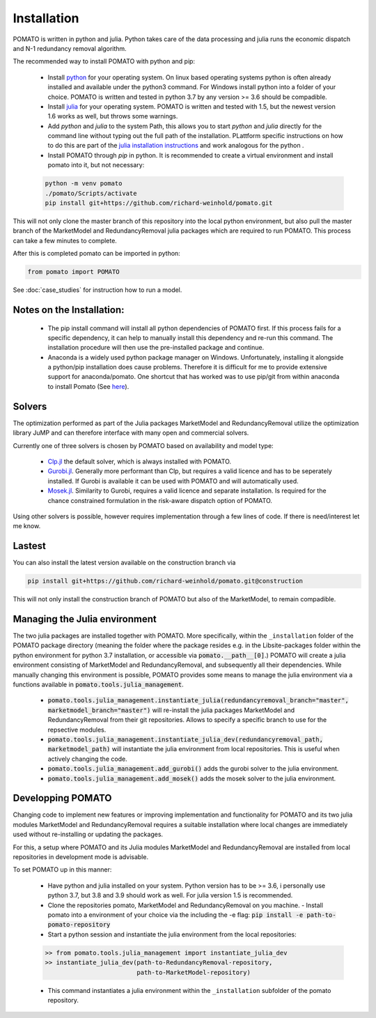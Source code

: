 .. _installation:

Installation
------------

POMATO is written in python and julia. Python takes care of the data processing
and julia runs the economic dispatch and N-1 redundancy removal algorithm. 

The recommended way to install POMATO with python and pip:

    - Install `python <https://www.python.org/downloads/>`_ for your operating system. On linux
      based operating systems python is often already installed and available under the python3
      command. For Windows install python into a folder of your choice. POMATO is written and tested
      in python 3.7 by any version >= 3.6 should be compadible. 
    
    - Install `julia <https://julialang.org/downloads/>`_ for your operating system. POMATO is
      written and tested with 1.5, but the newest version 1.6 works as well, but throws some
      warnings.  

    - Add *python* and *julia* to the system Path, this allows you to start  *python* and *julia*
      directly for the command line without typing out the full path of the installation. PLattform
      specific instructions on how to do this are part of the `julia installation instructions
      <https://julialang.org/downloads/platform/>`_ and work analogous for the python .  
    
    - Install POMATO through *pip* in python. It is recommended to create a virtual environment and
      install pomato into it, but not necessary:
    
    .. code-block::

        python -m venv pomato
        ./pomato/Scripts/activate
        pip install git+https://github.com/richard-weinhold/pomato.git


This will not only clone the master branch of this repository into the local python environment, but
also pull the master branch of the MarketModel and RedundancyRemoval julia packages which are
required to run POMATO. This process can take a few minutes to complete.

After this is completed pomato can be imported in python:

.. code-block:: python

    from pomato import POMATO

See :doc:`case_studies` for instruction how to run a model.

Notes on the Installation:
**************************

  - The pip install command will install all python dependencies of POMATO first. If this process
    fails for a specific dependency, it can help to manually install this dependency and re-run this 
    command. The installation procedure will then use the pre-installed package and continue.
  - Anaconda is a widely used python package manager on Windows. Unfortunately, installing it
    alongside a python/pip installation does cause problems. Therefore it is difficult for me to
    provide extensive support for anaconda/pomato. One shortcut that has worked was to use pip/git
    from within anaconda to install Pomato (See `here <https://stackoverflow.com/a/50141879>`_).

Solvers
*******

The optimization performed as part of the Julia packages MarketModel and RedundancyRemoval utilize 
the optimization library JuMP and can therefore interface with many open and commercial solvers. 

Currently one of three solvers is chosen by POMATO based on availability and model type:

    - `Clp.jl <https://github.com/jump-dev/Clp.jl>`_ the default solver, which is always installed
      with POMATO. 
    - `Gurobi.jl <https://github.com/JuliaOpt/Gurobi.jl>`_. Generally more performant than Clp, but 
      requires a valid licence and has to be seperately installed. If Gurobi is available it can be 
      used with POMATO and will automatically used. 
    - `Mosek.jl <https://github.com/JuliaOpt/Mosek.jl>`_. Similarity to Gurobi, requires a valid 
      licence and separate installation. Is required for the chance constrained formulation in the 
      risk-aware dispatch option of POMATO. 

Using other solvers is possible, however requires implementation through a few lines of code. If
there is need/interest let me know. 

Lastest
*******

You can also install the latest version available on the construction branch via 

.. code-block:: python

        pip install git+https://github.com/richard-weinhold/pomato.git@construction

This will not only install the construction branch of POMATO but also of the MarketModel, to remain
compadible. 


Managing the Julia environment
******************************

The two julia packages are installed together with POMATO. More specifically, within the
``_installation`` folder of the POMATO package directory (meaning the folder where the package
resides  e.g. in the Lib\site-packages folder within the python environment for python 3.7
installation, or accessible via :code:`pomato.__path__[0]`.) POMATO will create a julia environment consisting of MarketModel and
RedundancyRemoval, and subsequently all their dependencies. While manually changing this environment
is possible, POMATO provides some means to manage the julia environment via a functions available in
:code:`pomato.tools.julia_management`. 

  - :code:`pomato.tools.julia_management.instantiate_julia(redundancyremoval_branch="master", marketmodel_branch="master")` 
    will re-install the julia packages MarketModel and RedundancyRemoval from their git
    repositories. Allows to specify a specific branch to use for the repsective modules.
  - :code:`pomato.tools.julia_management.instantiate_julia_dev(redundancyremoval_path, marketmodel_path)`
    will instantiate the julia environment from local repositories. This is useful when actively
    changing the code.
  - :code:`pomato.tools.julia_management.add_gurobi()` adds the gurobi solver to the julia environment. 
  - :code:`pomato.tools.julia_management.add_mosek()` adds the mosek solver to the julia environment. 

Developping POMATO
******************

Changing code to implement new features or improving implementation and functionality for POMATO and
its two julia modules MarketModel and RedundancyRemoval requires a suitable installation where local 
changes are immediately used without re-installing or updating the packages. 

For this, a setup where POMATO and its Julia modules MarketModel and RedundancyRemoval are installed
from local repositories in development mode is advisable. 

To set POMATO up in this manner: 

    - Have python and julia installed on your system. Python version has to be >= 3.6, i personally
      use python 3.7, but 3.8 and 3.9 should work as well. For julia version 1.5 is recommended. 
    - Clone the repositories pomato, MarketModel and RedundancyRemoval on you machine. - Install
      pomato into a environment of your choice via the including the -e flag:
      :code:`pip install -e path-to-pomato-repository` 
    - Start a python session and instantiate the julia environment from the local repositories:
    
    .. code-block:: python

        >> from pomato.tools.julia_management import instantiate_julia_dev
        >> instantiate_julia_dev(path-to-RedundancyRemoval-repository, 
                                 path-to-MarketModel-repository)

    - This command instantiates a julia environment within the ``_installation`` subfolder of the
      pomato repository. 




